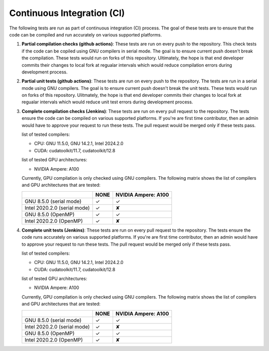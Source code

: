 .. _tests:

Continuous Integration (CI)
===========================

The following tests are run as part of continuous integration (CI) process. The goal of these tests are to ensure that the code can be compiled and run accurately on various supported platforms.

1. **Partial compilation checks (github actions)**: These tests are run on every push to the repository. This check tests if the code can be copiled using GNU compilers in serial mode. The goal is to ensure current push doesn't break the compilation. These tests would run on forks of this repository. Ultimately, the hope is that end developer commits their changes to local fork at regualar intervals which would reduce compilation errors during development process.

2. **Partial unit tests (github actions)**: These tests are run on every push to the repository. The tests are run in a serial mode using GNU compilers. The goal is to ensure current push doesn't break the unit tests. These tests would run on forks of this repository. Ulitmately, the hope is that end developer commits their changes to local fork at regualar intervals which would reduce unit test errors during development process.

3. **Complete compilation checks (Jenkins)**: These tests are run on every pull request to the repository. The tests ensure the code can be compiled on various supported platforms. If you're are first time contributor, then an admin would have to approve your request to run these tests. The pull request would be merged only if these tests pass.

   list of tested compilers:

   - CPU: GNU 11.5.0, GNU 14.2.1, Intel 2024.2.0
   - CUDA: cudatoolkit/11.7, cudatoolkit/12.8

   list of tested GPU architectures:

   - NVIDIA Ampere: A100

   Currently, GPU compilation is only checked using GNU compilers. The following matrix shows the list of compilers and GPU architectures that are tested:

   .. rst-class:: center-table

   +------------------------------+--------------------+---------------------+
   |                              |        NONE        | NVIDIA Ampere: A100 |
   +==============================+====================+=====================+
   | GNU 8.5.0 (serial mode)      |         ✓          |          ✓          |
   +------------------------------+--------------------+---------------------+
   | Intel 2020.2.0 (serial mode) |         ✓          |          ✘          |
   +------------------------------+--------------------+---------------------+
   | GNU 8.5.0 (OpenMP)           |         ✓          |          ✓          |
   +------------------------------+--------------------+---------------------+
   | Intel 2020.2.0 (OpenMP)      |         ✓          |          ✘          |
   +------------------------------+--------------------+---------------------+

4. **Complete unit tests (Jenkins)**: These tests are run on every pull request to the repository. The tests ensure the code runs accurately on various supported platforms. If you're are first time contributor, then an admin would have to approve your request to run these tests. The pull request would be merged only if these tests pass.

   list of tested compilers:

   - CPU: GNU 11.5.0, GNU 14.2.1, Intel 2024.2.0
   - CUDA: cudatoolkit/11.7, cudatoolkit/12.8

   list of tested GPU architectures:

   - NVIDIA Ampere: A100

   Currently, GPU compilation is only checked using GNU compilers. The following matrix shows the list of compilers and GPU architectures that are tested:

   .. rst-class:: center-table

   +------------------------------+--------------------+---------------------+
   |                              |        NONE        | NVIDIA Ampere: A100 |
   +==============================+====================+=====================+
   | GNU 8.5.0 (serial mode)      |         ✓          |          ✓          |
   +------------------------------+--------------------+---------------------+
   | Intel 2020.2.0 (serial mode) |         ✓          |          ✘          |
   +------------------------------+--------------------+---------------------+
   | GNU 8.5.0 (OpenMP)           |         ✓          |          ✓          |
   +------------------------------+--------------------+---------------------+
   | Intel 2020.2.0 (OpenMP)      |         ✓          |          ✘          |
   +------------------------------+--------------------+---------------------+

